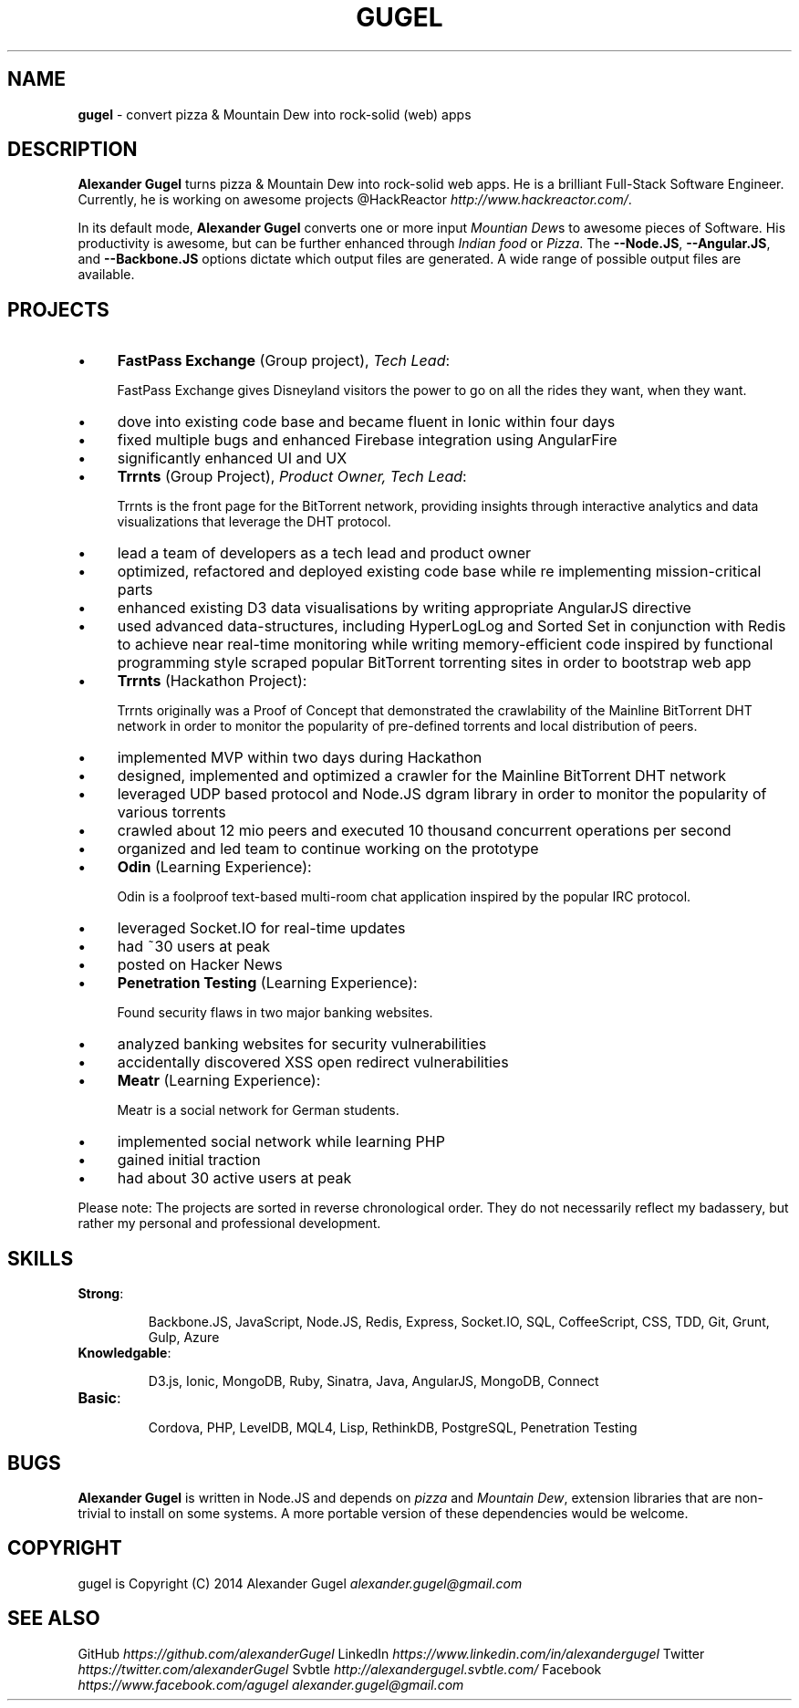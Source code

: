 .\" generated with Ronn/v0.7.3
.\" http://github.com/rtomayko/ronn/tree/0.7.3
.
.TH "GUGEL" "1" "July 2014" "" ""
.
.SH "NAME"
\fBgugel\fR \- convert pizza & Mountain Dew into rock\-solid (web) apps
.
.SH "DESCRIPTION"
\fBAlexander Gugel\fR turns pizza & Mountain Dew into rock\-solid web apps\. He is a brilliant Full\-Stack Software Engineer\. Currently, he is working on awesome projects @HackReactor \fIhttp://www\.hackreactor\.com/\fR\.
.
.P
In its default mode, \fBAlexander Gugel\fR converts one or more input \fIMountian Dew\fRs to awesome pieces of Software\. His productivity is awesome, but can be further enhanced through \fIIndian food\fR or \fIPizza\fR\. The \fB\-\-Node\.JS\fR, \fB\-\-Angular\.JS\fR, and \fB\-\-Backbone\.JS\fR options dictate which output files are generated\. A wide range of possible output files are available\.
.
.SH "PROJECTS"
.
.IP "\(bu" 4
\fBFastPass Exchange\fR (Group project), \fITech Lead\fR:
.
.IP
FastPass Exchange gives Disneyland visitors the power to go on all the rides they want, when they want\.
.
.IP "\(bu" 4
dove into existing code base and became fluent in Ionic within four days
.
.IP "\(bu" 4
fixed multiple bugs and enhanced Firebase integration using AngularFire
.
.IP "\(bu" 4
significantly enhanced UI and UX
.
.IP "" 0

.
.IP "\(bu" 4
\fBTrrnts\fR (Group Project), \fIProduct Owner, Tech Lead\fR:
.
.IP
Trrnts is the front page for the BitTorrent network, providing insights through interactive analytics and data visualizations that leverage the DHT protocol\.
.
.IP "\(bu" 4
lead a team of developers as a tech lead and product owner
.
.IP "\(bu" 4
optimized, refactored and deployed existing code base while re implementing mission\-critical parts
.
.IP "\(bu" 4
enhanced existing D3 data visualisations by writing appropriate AngularJS directive
.
.IP "\(bu" 4
used advanced data\-structures, including HyperLogLog and Sorted Set in conjunction with Redis to achieve near real\-time monitoring while writing memory\-efficient code inspired by functional programming style scraped popular BitTorrent torrenting sites in order to bootstrap web app
.
.IP "" 0

.
.IP "\(bu" 4
\fBTrrnts\fR (Hackathon Project):
.
.IP
Trrnts originally was a Proof of Concept that demonstrated the crawlability of the Mainline BitTorrent DHT network in order to monitor the popularity of pre\-defined torrents and local distribution of peers\.
.
.IP "\(bu" 4
implemented MVP within two days during Hackathon
.
.IP "\(bu" 4
designed, implemented and optimized a crawler for the Mainline BitTorrent DHT network
.
.IP "\(bu" 4
leveraged UDP based protocol and Node\.JS dgram library in order to monitor the popularity of various torrents
.
.IP "\(bu" 4
crawled about 12 mio peers and executed 10 thousand concurrent operations per second
.
.IP "\(bu" 4
organized and led team to continue working on the prototype
.
.IP "" 0

.
.IP "\(bu" 4
\fBOdin\fR (Learning Experience):
.
.IP
Odin is a foolproof text\-based multi\-room chat application inspired by the popular IRC protocol\.
.
.IP "\(bu" 4
leveraged Socket\.IO for real\-time updates
.
.IP "\(bu" 4
had ~30 users at peak
.
.IP "\(bu" 4
posted on Hacker News
.
.IP "" 0

.
.IP "\(bu" 4
\fBPenetration Testing\fR (Learning Experience):
.
.IP
Found security flaws in two major banking websites\.
.
.IP "\(bu" 4
analyzed banking websites for security vulnerabilities
.
.IP "\(bu" 4
accidentally discovered XSS open redirect vulnerabilities
.
.IP "" 0

.
.IP "\(bu" 4
\fBMeatr\fR (Learning Experience):
.
.IP
Meatr is a social network for German students\.
.
.IP "\(bu" 4
implemented social network while learning PHP
.
.IP "\(bu" 4
gained initial traction
.
.IP "\(bu" 4
had about 30 active users at peak
.
.IP "" 0

.
.IP "" 0
.
.P
Please note: The projects are sorted in reverse chronological order\. They do not necessarily reflect my badassery, but rather my personal and professional development\.
.
.SH "SKILLS"
.
.TP
\fBStrong\fR:
.
.IP
Backbone\.JS, JavaScript, Node\.JS, Redis, Express, Socket\.IO, SQL, CoffeeScript, CSS, TDD, Git, Grunt, Gulp, Azure
.
.TP
\fBKnowledgable\fR:
.
.IP
D3\.js, Ionic, MongoDB, Ruby, Sinatra, Java, AngularJS, MongoDB, Connect
.
.TP
\fBBasic\fR:
.
.IP
Cordova, PHP, LevelDB, MQL4, Lisp, RethinkDB, PostgreSQL, Penetration Testing
.
.SH "BUGS"
\fBAlexander Gugel\fR is written in Node\.JS and depends on \fIpizza\fR and \fIMountain Dew\fR, extension libraries that are non\-trivial to install on some systems\. A more portable version of these dependencies would be welcome\.
.
.SH "COPYRIGHT"
gugel is Copyright (C) 2014 Alexander Gugel \fIalexander\.gugel@gmail\.com\fR
.
.SH "SEE ALSO"
GitHub \fIhttps://github\.com/alexanderGugel\fR LinkedIn \fIhttps://www\.linkedin\.com/in/alexandergugel\fR Twitter \fIhttps://twitter\.com/alexanderGugel\fR Svbtle \fIhttp://alexandergugel\.svbtle\.com/\fR Facebook \fIhttps://www\.facebook\.com/agugel\fR \fIalexander\.gugel@gmail\.com\fR

